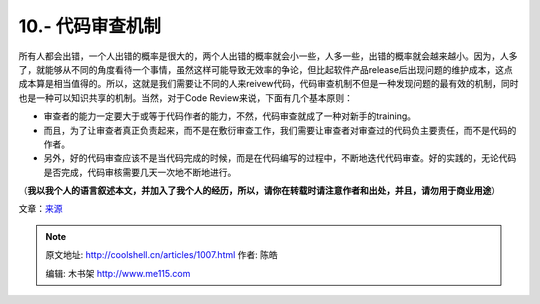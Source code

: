 .. _articles1007:

10.- 代码审查机制
=================

所有人都会出错，一个人出错的概率是很大的，两个人出错的概率就会小一些，人多一些，出错的概率就会越来越小。因为，人多了，就能够从不同的角度看待一个事情，虽然这样可能导致无效率的争论，但比起软件产品release后出现问题的维护成本，这点成本算是相当值得的。所以，这就是我们需要让不同的人来reivew代码，代码审查机制不但是一种发现问题的最有效的机制，同时也是一种可以知识共享的机制。当然，对于Code Review来说，下面有几个基本原则：

-  审查者的能力一定要大于或等于代码作者的能力，不然，代码审查就成了一种对新手的training。
-  而且，为了让审查者真正负责起来，而不是在敷衍审查工作，我们需要让审查者对审查过的代码负主要责任，而不是代码的作者。 
-  另外，好的代码审查应该不是当代码完成的时候，而是在代码编写的过程中，不断地迭代代码审查。好的实践的，无论代码是否完成，代码审核需要几天一次地不断地进行。

（\ **我以我个人的语言叙述本文，并加入了我个人的经历，所以，请你在转载时请注意作者和出处，并且，请勿用于商业用途**\ ）

文章：\ `来源 <http://makinggoodsoftware.com/2009/06/04/10-commandments-for-creating-good-code/>`__

.. |10commandements| image:: /coolshell/static/20140922100000765000.jpg
   :target: http://coolshell.cn//wp-content/uploads/2009/06/10commandements.jpg
.. |image7| image:: /coolshell/static/20140922100000878000.jpg

.. note::
    原文地址: http://coolshell.cn/articles/1007.html 
    作者: 陈皓 

    编辑: 木书架 http://www.me115.com